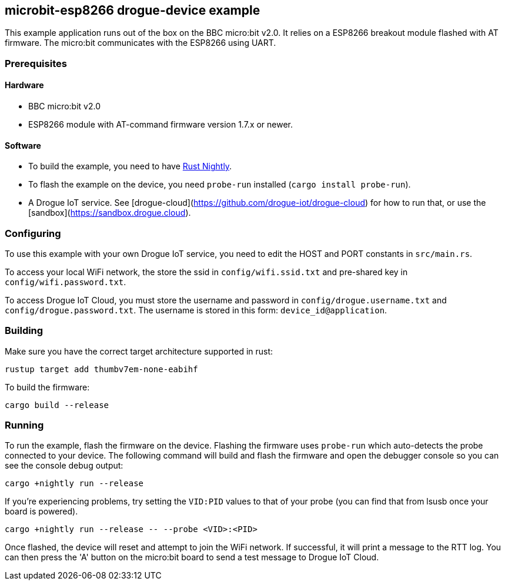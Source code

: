 == microbit-esp8266 drogue-device example

This example application runs out of the box on the BBC micro:bit v2.0.
It relies on a ESP8266 breakout module flashed with AT firmware. The micro:bit communicates with the
ESP8266 using UART.

=== Prerequisites

==== Hardware

* BBC micro:bit v2.0
* ESP8266 module with AT-command firmware version 1.7.x or newer.

==== Software

* To build the example, you need to have link:https://rustup.rs/[Rust Nightly].
* To flash the example on the device, you need `probe-run` installed (`cargo install probe-run`).
* A Drogue IoT service. See [drogue-cloud](https://github.com/drogue-iot/drogue-cloud) for how to run that, or use the [sandbox](https://sandbox.drogue.cloud).

=== Configuring

To use this example with your own Drogue IoT service, you need to edit the HOST and PORT constants in `src/main.rs`. 

To access your local WiFi network, the store the ssid in `config/wifi.ssid.txt` and pre-shared key in `config/wifi.password.txt`.

To access Drogue IoT Cloud, you must store the username and password in `config/drogue.username.txt`
and `config/drogue.password.txt`. The username is stored in this form: `device_id@application`.

=== Building

Make sure you have the correct target architecture supported in rust:

....
rustup target add thumbv7em-none-eabihf
....

To build the firmware:

....
cargo build --release
....

=== Running

To run the example, flash the firmware on the device. Flashing the firmware uses `probe-run` which auto-detects the probe connected to your device. The following command will build and flash the firmware and open the debugger console so you can see the console debug output:

....
cargo +nightly run --release
....

If you’re experiencing problems, try setting the `VID:PID` values to that of your probe (you can find that from lsusb once your board is powered).

....
cargo +nightly run --release -- --probe <VID>:<PID>
....

Once flashed, the device will reset and attempt to join the WiFi network. If successful, it will print a message to the RTT log. You can then press the 'A' button on the micro:bit board to send a
test message to Drogue IoT Cloud.
